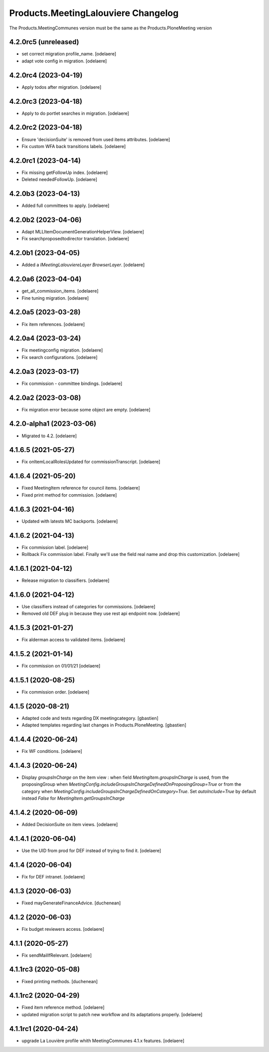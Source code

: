 Products.MeetingLalouviere Changelog
====================================

The Products.MeetingCommunes version must be the same as the Products.PloneMeeting version

4.2.0rc5 (unreleased)
---------------------

- set correct migration profile_name.
  [odelaere]
- adapt vote config in migration.
  [odelaere]


4.2.0rc4 (2023-04-19)
---------------------

- Apply todos after migration.
  [odelaere]


4.2.0rc3 (2023-04-18)
---------------------

- Apply to do portlet searches in migration.
  [odelaere]


4.2.0rc2 (2023-04-18)
---------------------

- Ensure 'decisionSuite' is removed from used items attributes.
  [odelaere]
- Fix custom WFA back transitions labels.
  [odelaere]


4.2.0rc1 (2023-04-14)
---------------------

- Fix missing getFollowUp index.
  [odelaere]
- Deleted neededFollowUp.
  [odelaere]


4.2.0b3 (2023-04-13)
--------------------

- Added full committees to apply.
  [odelaere]


4.2.0b2 (2023-04-06)
--------------------

- Adapt MLLItemDocumentGenerationHelperView.
  [odelaere]
- Fix searchproposedtodirector translation.
  [odelaere]


4.2.0b1 (2023-04-05)
--------------------

- Added a `IMeetingLalouviereLayer BrowserLayer`.
  [odelaere]

4.2.0a6 (2023-04-04)
--------------------

- get_all_commission_items.
  [odelaere]
- Fine tuning migration.
  [odelaere]


4.2.0a5 (2023-03-28)
--------------------

- Fix item references.
  [odelaere]


4.2.0a4 (2023-03-24)
--------------------

- Fix meetingconfig migration.
  [odelaere]
- Fix search configurations.
  [odelaere]


4.2.0a3 (2023-03-17)
--------------------

- Fix commission - committee bindings.
  [odelaere]


4.2.0a2 (2023-03-08)
--------------------

- Fix migration error because some object are empty.
  [odelaere]


4.2.0-alpha1 (2023-03-06)
-------------------------

- Migrated to 4.2.
  [odelaere]


4.1.6.5 (2021-05-27)
--------------------

- Fix onItemLocalRolesUpdated for commissionTranscript.
  [odelaere]


4.1.6.4 (2021-05-20)
--------------------

- Fixed MeetingItem reference for council items.
  [odelaere]
- Fixed print method for commission.
  [odelaere]


4.1.6.3 (2021-04-16)
--------------------

- Updated with latests MC backports.
  [odelaere]


4.1.6.2 (2021-04-13)
--------------------

- Fix commission label.
  [odelaere]
- Rollback Fix commission label. Finally we'll use the field real name and drop this customization.
  [odelaere]


4.1.6.1 (2021-04-12)
--------------------

- Release migration to classifiers.
  [odelaere]


4.1.6.0 (2021-04-12)
--------------------

- Use classifiers instead of categories for commissions.
  [odelaere]
- Removed old DEF plug in because they use rest api endpoint now.
  [odelaere]


4.1.5.3 (2021-01-27)
--------------------

- Fix alderman access to validated items.
  [odelaere]


4.1.5.2 (2021-01-14)
--------------------

- Fix commission on 01/01/21
  [odelaere]


4.1.5.1 (2020-08-25)
--------------------

- Fix commission order.
  [odelaere]


4.1.5 (2020-08-21)
------------------

- Adapted code and tests regarding DX meetingcategory.
  [gbastien]
- Adapted templates regarding last changes in Products.PloneMeeting.
  [gbastien]


4.1.4.4 (2020-06-24)
--------------------

- Fix WF conditions.
  [odelaere]


4.1.4.3 (2020-06-24)
--------------------

- Display `groupsInCharge` on the item view : when field `MeetingItem.groupsInCharge` is used, from the proposingGroup when
  `MeetingConfig.includeGroupsInChargeDefinedOnProposingGroup=True` or from the category when
  `MeetingConfig.includeGroupsInChargeDefinedOnCategory=True`.
  Set `autoInclude=True` by default instead `False` for `MeetingItem.getGroupsInCharge`


4.1.4.2 (2020-06-09)
--------------------

- Added DecisionSuite on item views.
  [odelaere]


4.1.4.1 (2020-06-04)
--------------------

- Use the UID from prod for DEF instead of trying to find it.
  [odelaere]


4.1.4 (2020-06-04)
------------------

- Fix for DEF intranet.
  [odelaere]


4.1.3 (2020-06-03)
------------------

- Fixed mayGenerateFinanceAdvice.
  [duchenean]


4.1.2 (2020-06-03)
------------------

- Fix budget reviewers access.
  [odelaere]


4.1.1 (2020-05-27)
------------------

- Fix sendMailIfRelevant.
  [odelaere]


4.1.1rc3 (2020-05-08)
---------------------

- Fixed printing methods.
  [duchenean]


4.1.1rc2 (2020-04-29)
---------------------

- Fixed item reference method.
  [odelaere]
- updated migration script to patch new workflow and its adaptations properly.
  [odelaere]


4.1.1rc1 (2020-04-24)
---------------------
- upgrade La Louvière profile whith MeetingCommunes 4.1.x features.
  [odelaere]
